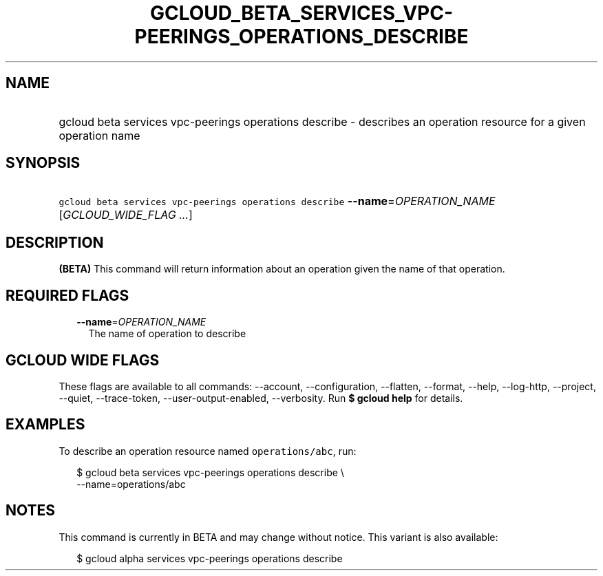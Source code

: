 
.TH "GCLOUD_BETA_SERVICES_VPC\-PEERINGS_OPERATIONS_DESCRIBE" 1



.SH "NAME"
.HP
gcloud beta services vpc\-peerings operations describe \- describes an operation resource for a given operation name



.SH "SYNOPSIS"
.HP
\f5gcloud beta services vpc\-peerings operations describe\fR \fB\-\-name\fR=\fIOPERATION_NAME\fR [\fIGCLOUD_WIDE_FLAG\ ...\fR]



.SH "DESCRIPTION"

\fB(BETA)\fR This command will return information about an operation given the
name of that operation.



.SH "REQUIRED FLAGS"

.RS 2m
.TP 2m
\fB\-\-name\fR=\fIOPERATION_NAME\fR
The name of operation to describe


.RE
.sp

.SH "GCLOUD WIDE FLAGS"

These flags are available to all commands: \-\-account, \-\-configuration,
\-\-flatten, \-\-format, \-\-help, \-\-log\-http, \-\-project, \-\-quiet,
\-\-trace\-token, \-\-user\-output\-enabled, \-\-verbosity. Run \fB$ gcloud
help\fR for details.



.SH "EXAMPLES"

To describe an operation resource named \f5operations/abc\fR, run:

.RS 2m
$ gcloud beta services vpc\-peerings operations describe \e
    \-\-name=operations/abc
.RE



.SH "NOTES"

This command is currently in BETA and may change without notice. This variant is
also available:

.RS 2m
$ gcloud alpha services vpc\-peerings operations describe
.RE

